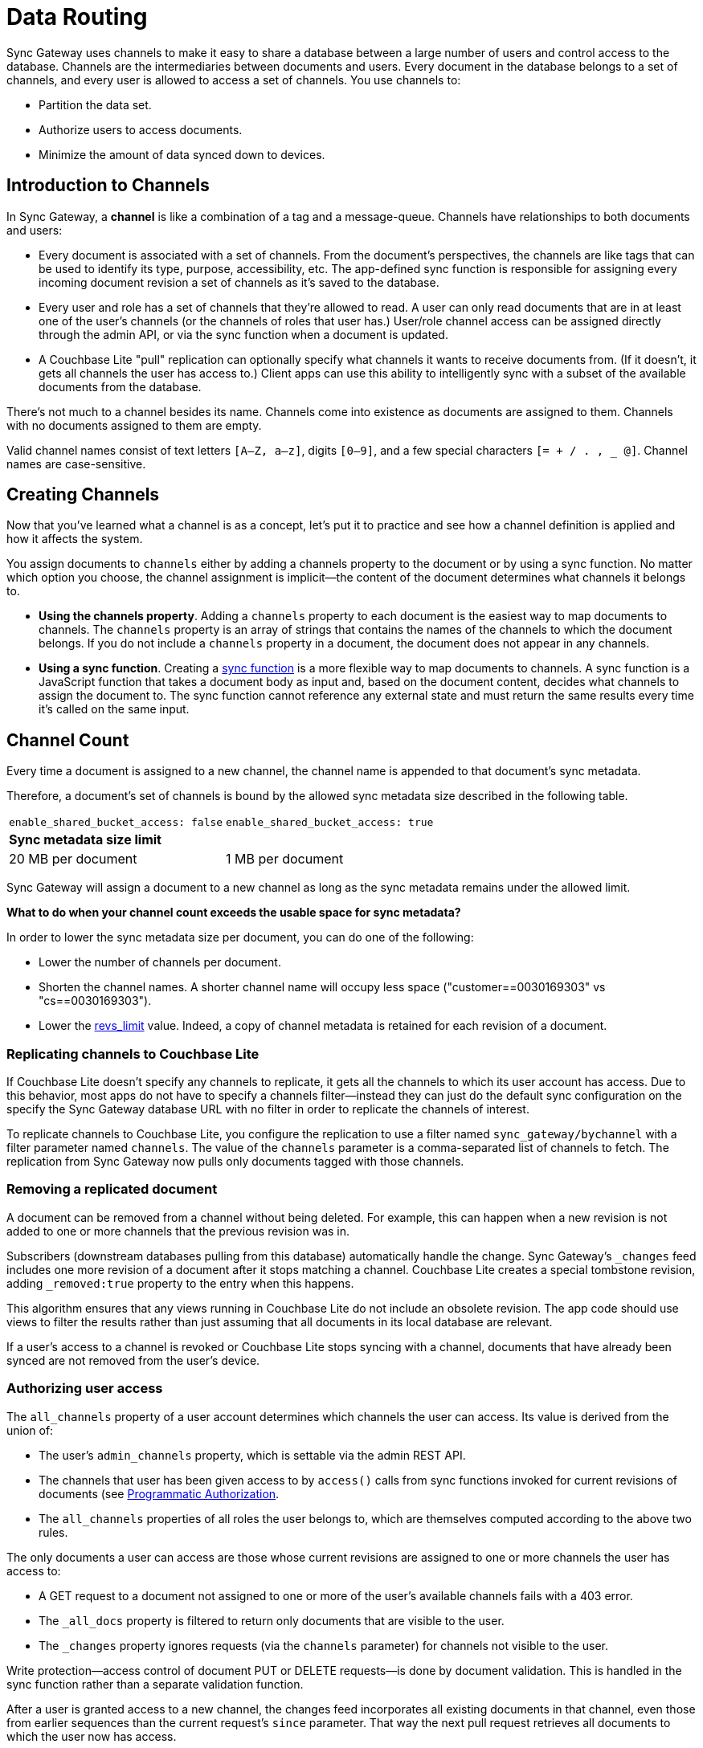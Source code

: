 = Data Routing
:idprefix:
:idseparator: -
:url-httpie: https://github.com/jakubroztocil/httpie

Sync Gateway uses channels to make it easy to share a database between a large number of users and control access to the database.
Channels are the intermediaries between documents and users.
Every document in the database belongs to a set of channels, and every user is allowed to access a set of channels.
You use channels to:

* Partition the data set.
* Authorize users to access documents.
* Minimize the amount of data synced down to devices.

== Introduction to Channels

In Sync Gateway, a *channel* is like a combination of a tag and a message-queue.
Channels have relationships to both documents and users:

* Every document is associated with a set of channels.
From the document's perspectives, the channels are like tags that can be used to identify its type, purpose, accessibility, etc.
The app-defined sync function is responsible for assigning every incoming document revision a set of channels as it's saved to the database.
* Every user and role has a set of channels that they're allowed to read.
A user can only read documents that are in at least one of the user's channels (or the channels of roles that user has.)
User/role channel access can be assigned directly through the admin API, or via the sync function when a document is updated.
* A Couchbase Lite "pull" replication can optionally specify what channels it wants to receive documents from.
(If it doesn't, it gets all channels the user has access to.)
Client apps can use this ability to intelligently sync with a subset of the available documents from the database.

There's not much to a channel besides its name.
Channels come into existence as documents are assigned to them.
Channels with no documents assigned to them are empty.

Valid channel names consist of text letters `[A–Z, a–z]`, digits `[0–9]`, and a few special characters `[= + / . , _ @]`.
Channel names are case-sensitive.

== Creating Channels

Now that you've learned what a channel is as a concept, let's put it to practice and see how a channel definition is applied and how it affects the system.

You assign documents to `channels` either by adding a channels property to the document or by using a sync function.
No matter which option you choose, the channel assignment is implicit--the content of the document determines what channels it belongs to.

* *Using the channels property*.
Adding a `channels` property to each document is the easiest way to map documents to channels.
The `channels` property is an array of strings that contains the names of the channels to which the document belongs.
If you do not include a `channels` property in a document, the document does not appear in any channels.
* *Using a sync function*.
Creating a xref:sync-function-api.adoc[sync function] is a more flexible way to map documents to channels.
A sync function is a JavaScript function that takes a document body as input and, based on the document content, decides what channels to assign the document to.
The sync function cannot reference any external state and must return the same results every time it's called on the same input.

== Channel Count

Every time a document is assigned to a new channel, the channel name is appended to that document's sync metadata.

Therefore, a document's set of channels is bound by the allowed sync metadata size described in the following table.

|===
|`enable_shared_bucket_access: false`|`enable_shared_bucket_access: true`
 2+a|*Sync metadata size limit*

|20 MB per document
|1 MB per document
|===

Sync Gateway will assign a document to a new channel as long as the sync metadata remains under the allowed limit.

*What to do when your channel count exceeds the usable space for sync metadata?*

In order to lower the sync metadata size per document, you can do one of the following:

* Lower the number of channels per document.
* Shorten the channel names.
A shorter channel name will occupy less space ("customer==0030169303" vs "cs==0030169303").
* Lower the xref:config-properties.adoc#databases-foo_db-revs_limit[revs_limit] value.
Indeed, a copy of channel metadata is retained for each revision of a document.

=== Replicating channels to Couchbase Lite

If Couchbase Lite doesn't specify any channels to replicate, it gets all the channels to which its user account has access.
Due to this behavior, most apps do not have to specify a channels filter--instead they can just do the default sync configuration on the specify the Sync Gateway database URL with no filter in order to replicate the channels of interest.

To replicate channels to Couchbase Lite, you configure the replication to use a filter named `sync_gateway/bychannel` with a filter parameter named `channels`.
The value of the `channels` parameter is a comma-separated list of channels to fetch.
The replication from Sync Gateway now pulls only documents tagged with those channels.

=== Removing a replicated document

A document can be removed from a channel without being deleted.
For example, this can happen when a new revision is not added to one or more channels that the previous revision was in.

Subscribers (downstream databases pulling from this database) automatically handle the change.
Sync Gateway's `_changes` feed includes one more revision of a document after it stops matching a channel.
Couchbase Lite creates a special tombstone revision, adding `_removed:true` property to the entry when this happens.

This algorithm ensures that any views running in Couchbase Lite do not include an obsolete revision.
The app code should use views to filter the results rather than just assuming that all documents in its local database are relevant.

If a user's access to a channel is revoked or Couchbase Lite stops syncing with a channel, documents that have already been synced are not removed from the user's device.

=== Authorizing user access

The `all_channels` property of a user account determines which channels the user can access.
Its value is derived from the union of:

* The user's `admin_channels` property, which is settable via the admin REST API.
* The channels that user has been given access to by `access()` calls from sync functions invoked for current revisions of documents (see <<programmatic-authorization>>.
* The `all_channels` properties of all roles the user belongs to, which are themselves computed according to the above two rules.

The only documents a user can access are those whose current revisions are assigned to one or more channels the user has access to:

* A GET request to a document not assigned to one or more of the user's available channels fails with a 403 error.
* The `_all_docs` property is filtered to return only documents that are visible to the user.
* The `_changes` property ignores requests (via the `channels` parameter) for channels not visible to the user.

Write protection--access control of document PUT or DELETE requests--is done by document validation.
This is handled in the sync function rather than a separate validation function.

After a user is granted access to a new channel, the changes feed incorporates all existing documents in that channel, even those from earlier sequences than the current request's `since` parameter.
That way the next pull request retrieves all documents to which the user now has access.

==== Programmatic Authorization

This section has moved to the xref:sync-function-api.adoc#read-access[Sync Function API page].

==== Authorizing Document Updates

Sync functions can also authorize document updates.
A sync function can reject the document by throwing an exception:

[source,javascript]
----
throw ({forbidden: "error message"})
----

A 403 Forbidden status and the given error string is returned to the client.

To validate a document you often need to know which user is changing it, and sometimes you need to compare the old and new revisions.
To get access to the old revision, declare the sync function like this:

[source,javascript]
----
function(doc, oldDoc) { ... }
----

`oldDoc` is the old revision of the document (or empty if this is a new document).

You can validate user privileges by using the helper functions: `requireUser`, `requireRole`, or `requireAccess`.
Here's some examples of how you can use the helper functions:

[source,javascript]
----
// throw an error if username is not "snej"
requireUser("snej")
// throw if username is not in the list
requireUser(["snej", "jchris", "tleyden"])
// throw an error unless the user has the "admin" role
requireRole("admin")
// throw an error unless the user has one of those roles
requireRole(["admin", "old-timer"])
// throw an error unless the user has access to read the "events" channel
requireAccess("events")
// throw an error unless the can read one of these channels
requireAccess(["events", "messages"])
----

Here's a simple sync function that validates whether the user is modifying a document in the old document's `owner` list:

[source,javascript]
----
function (doc, oldDoc) {
    if (oldDoc) {
        requireUser(oldDoc.owner); // may throw({forbidden: "wrong user"})
    }
}
----

== Special channels

There are a two special channels that are automatically created when Sync Gateway starts:

* The *public channel*, written as `!` in the sync function.
Documents added to this channel are visible to any user (i.e all users are automatically granted access to the `!` channel).
This channel can be used as a public distribution channel.
* The *star* channel, written as `+*+` in the sync function.
All documents are added to this channel.
So any user that is granted access to the `+*+` channel can access all the documents in the database.
A user can be given access to the *star* channel through the sync function or in the xref:config-properties.adoc#databases-foo_db-users-foo_user[configuration file].
** *Note 1:* Sync Gateway automatically assigns documents to the all docs channel.
Explicitly assigning a document to it in the Sync Function (i.e `channel('*')`) will result in unexpected behavior such as receiving the document twice on the client side.
** *Note 2:* The *star* channel doesn't mean that the user is granted access to all channels.
It is only being granted access to 1 channel which contains *all documents*.
This distinction is important when using the xref:sync-function-api.adoc#requireaccess-channels[`requireAccess()`] Sync Function method.

The following Sync Function maps the document to the public channel if it contains an `isPublic` property set to true and grants users with the 'admin' role access to the all docs channel.

[source,javascript]
----
function (doc, oldDoc) {
    if (doc.isPublic) {
        channel('!');
    }
    if (doc.type == 'user') {
        requireRole('admin');
        access(doc.username, '*');
    }
}
----

== Troubleshooting channels

=== Inspecting document channels

You can use the admin REST API to see the channels that documents are assigned to.
Issue an `_all_docs` request, and add the query parameter `?channels=true` to the URL.
Here's a command-line example that uses the {url-httpie}[HTTPie] tool (like a souped-up curl) to look at the channels of the document `foo`:

[source,bash]
----
$ http POST 'http://localhost:4985/db/_all_docs?channels=true' keys:='["foo"]'

HTTP/1.1 200 OK
Content-Encoding: gzip
Content-Length: 150
Content-Type: application/json
Date: Wed, 07 May 2014 21:52:17 GMT
Server: Couchbase Sync Gateway/1.00
{
    "rows": [
        {
            "id": "foo",
            "key": "foo",
            "value": {
                "channels": [
                    "short",
                    "word"
                ],
                "rev": "1-86effb929acbf953905dd0e3974f6051"
            }
        }
    ],
    "total_rows": 16,
    "update_seq": 26
}
----

The output shows that the document is in the channels `short` and `word`.

=== Inspecting user/role channels

You can use the admin REST API to see what channels a user or role has access to:

[source,javascript]
----
$ curl http://localhost:4985/db/_user/pupshaw

{
    "admin_channels": [
        "all"
    ],
    "admin_roles": [
        "froods"
    ],
    "all_channels": [
        "all",
        "hoopy"
    ],
    "name": "pupshaw",
    "roles": [
        "froods"
    ]
}
----

The output shows that the user `pupshaw` has access to channels `all` and `hoopy`.
